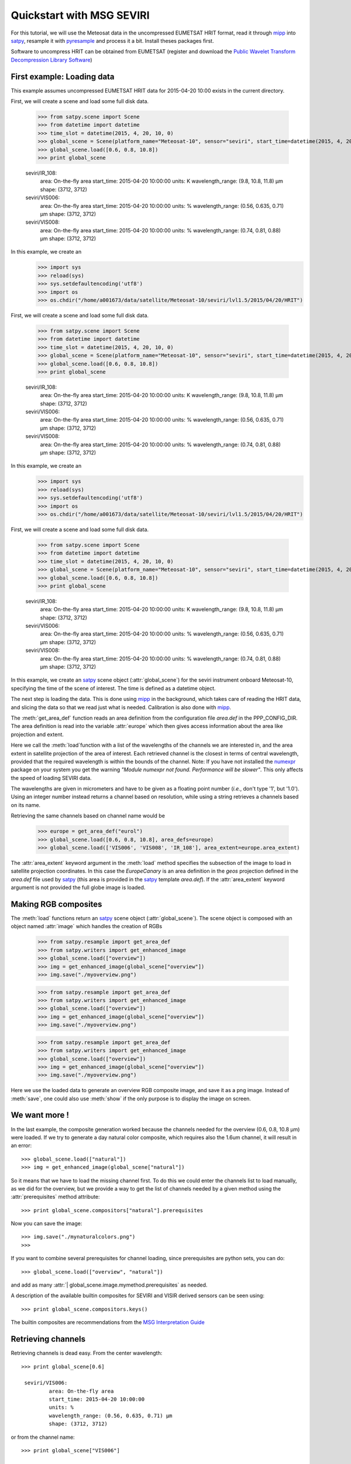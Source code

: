 .. -*- coding: utf-8 -*-

.. meta::
   :description: Reading Meteosat SEVIRI HRIT files with python
   :keywords: Meteosat, SEVIRI, LRIT, HRIT, reader, read, reading, python, pytroll


===========================
 Quickstart with MSG SEVIRI
===========================

For this tutorial, we will use the Meteosat data in the uncompressed EUMETSAT HRIT format, read it through mipp_ into
satpy_, resample it with pyresample_ and process it a bit. Install theses packages first.

Software to uncompress HRIT can be obtained from EUMETSAT (register and download
the `Public Wavelet Transform Decompression Library Software`_)

First example: Loading data
===========================
This example assumes uncompressed EUMETSAT HRIT data for 2015-04-20 10:00 exists in the current directory.

.. testsetup:: *
    >>> import sys
    >>> reload(sys)
    >>> sys.setdefaultencoding('utf8')
    >>> import os
    >>> os.chdir("/home/a001673/data/satellite/Meteosat-10/seviri/lvl1.5/2015/04/20/HRIT")

First, we will create a scene and load some full disk data.

    >>> from satpy.scene import Scene
    >>> from datetime import datetime
    >>> time_slot = datetime(2015, 4, 20, 10, 0)
    >>> global_scene = Scene(platform_name="Meteosat-10", sensor="seviri", start_time=datetime(2015, 4, 20, 10, 0))
    >>> global_scene.load([0.6, 0.8, 10.8])
    >>> print global_scene

    seviri/IR_108:
            area: On-the-fly area
            start_time: 2015-04-20 10:00:00
            units: K
            wavelength_range: (9.8, 10.8, 11.8) μm
            shape: (3712, 3712)
    seviri/VIS006:
            area: On-the-fly area
            start_time: 2015-04-20 10:00:00
            units: %
            wavelength_range: (0.56, 0.635, 0.71) μm
            shape: (3712, 3712)
    seviri/VIS008:
            area: On-the-fly area
            start_time: 2015-04-20 10:00:00
            units: %
            wavelength_range: (0.74, 0.81, 0.88) μm
            shape: (3712, 3712)


In this example, we create an
    >>> import sys
    >>> reload(sys)
    >>> sys.setdefaultencoding('utf8')
    >>> import os
    >>> os.chdir("/home/a001673/data/satellite/Meteosat-10/seviri/lvl1.5/2015/04/20/HRIT")

First, we will create a scene and load some full disk data.

    >>> from satpy.scene import Scene
    >>> from datetime import datetime
    >>> time_slot = datetime(2015, 4, 20, 10, 0)
    >>> global_scene = Scene(platform_name="Meteosat-10", sensor="seviri", start_time=datetime(2015, 4, 20, 10, 0))
    >>> global_scene.load([0.6, 0.8, 10.8])
    >>> print global_scene

    seviri/IR_108:
            area: On-the-fly area
            start_time: 2015-04-20 10:00:00
            units: K
            wavelength_range: (9.8, 10.8, 11.8) μm
            shape: (3712, 3712)
    seviri/VIS006:
            area: On-the-fly area
            start_time: 2015-04-20 10:00:00
            units: %
            wavelength_range: (0.56, 0.635, 0.71) μm
            shape: (3712, 3712)
    seviri/VIS008:
            area: On-the-fly area
            start_time: 2015-04-20 10:00:00
            units: %
            wavelength_range: (0.74, 0.81, 0.88) μm
            shape: (3712, 3712)


In this example, we create an
    >>> import sys
    >>> reload(sys)
    >>> sys.setdefaultencoding('utf8')
    >>> import os
    >>> os.chdir("/home/a001673/data/satellite/Meteosat-10/seviri/lvl1.5/2015/04/20/HRIT")

First, we will create a scene and load some full disk data.

    >>> from satpy.scene import Scene
    >>> from datetime import datetime
    >>> time_slot = datetime(2015, 4, 20, 10, 0)
    >>> global_scene = Scene(platform_name="Meteosat-10", sensor="seviri", start_time=datetime(2015, 4, 20, 10, 0))
    >>> global_scene.load([0.6, 0.8, 10.8])
    >>> print global_scene

    seviri/IR_108:
            area: On-the-fly area
            start_time: 2015-04-20 10:00:00
            units: K
            wavelength_range: (9.8, 10.8, 11.8) μm
            shape: (3712, 3712)
    seviri/VIS006:
            area: On-the-fly area
            start_time: 2015-04-20 10:00:00
            units: %
            wavelength_range: (0.56, 0.635, 0.71) μm
            shape: (3712, 3712)
    seviri/VIS008:
            area: On-the-fly area
            start_time: 2015-04-20 10:00:00
            units: %
            wavelength_range: (0.74, 0.81, 0.88) μm
            shape: (3712, 3712)


In this example, we create an satpy_ scene object (:attr:`global_scene`) for the seviri instrument
onboard Meteosat-10, specifying the time of the scene of interest. The time is defined as a datetime object.

The next step is loading the data. This is done using mipp_ in the background, which takes care of
reading the HRIT data, and slicing the data so that we read just what is
needed. Calibration is also done with mipp_.


The :meth:`get_area_def` function reads an area definition from the configuration file  *area.def* in the PPP_CONFIG_DIR. The area definition is read into the variable :attr:`europe` which then gives access information about the area like projection and extent. 

Here we call the :meth:`load`function with a list of the wavelengths of the channels we are interested in, and the
area extent in satellite projection of the area of interest. Each retrieved channel is the closest in terms of
central wavelength, provided that the required wavelength is within the bounds of the channel. Note: If you have not
installed the numexpr_ package on your system you get the warning *"Module numexpr not found. Performance will be slower"*. This only affects the speed of loading SEVIRI data.

The wavelengths are given in micrometers and have to be given as a floating
point number (*i.e.*, don't type '1', but '1.0'). Using an integer number
instead returns a channel based on resolution, while using a string retrieves a
channels based on its name.

Retrieving the same channels based on channel name would be

    >>> europe = get_area_def("eurol")
    >>> global_scene.load([0.6, 0.8, 10.8], area_defs=europe)
    >>> global_scene.load(['VIS006', 'VIS008', 'IR_108'], area_extent=europe.area_extent)

The :attr:`area_extent` keyword argument in the :meth:`load` method specifies the subsection of the image to load in satellite projection coordinates. In this case the *EuropeCanary* is an area definition in the *geos* projection defined in the *area.def* file used by satpy_ (this area is provided in the satpy_ template *area.def*). If the :attr:`area_extent` keyword argument is not provided the full globe image is loaded.

Making RGB composites
=====================
The :meth:`load` functions return an satpy_ scene object (:attr:`global_scene`). The scene object is composed with an object named :attr:`image` which handles the creation of RGBs

    >>> from satpy.resample import get_area_def
    >>> from satpy.writers import get_enhanced_image
    >>> global_scene.load(["overview"])
    >>> img = get_enhanced_image(global_scene["overview"])
    >>> img.save("./myoverview.png")




    >>> from satpy.resample import get_area_def
    >>> from satpy.writers import get_enhanced_image
    >>> global_scene.load(["overview"])
    >>> img = get_enhanced_image(global_scene["overview"])
    >>> img.save("./myoverview.png")




    >>> from satpy.resample import get_area_def
    >>> from satpy.writers import get_enhanced_image
    >>> global_scene.load(["overview"])
    >>> img = get_enhanced_image(global_scene["overview"])
    >>> img.save("./myoverview.png")


.. image:: images/myoverview.png

Here we use the loaded data to generate an overview RGB composite image, and
save it as a png image. Instead of :meth:`save`, one could also use
:meth:`show` if the only purpose is to display the image on screen.

We want more !
==============

In the last example, the composite generation worked because the channels
needed for the overview (0.6, 0.8, 10.8 μm) were loaded. If we try to generate
a day natural color composite, which requires also the 1.6um channel, it will
result in an error::

    >>> global_scene.load(["natural"])
    >>> img = get_enhanced_image(global_scene["natural"])


So it means that we have to load the missing channel first. To do this we could
enter the channels list to load manually, as we did for the overview, but we
provide a way to get the list of channels needed by a given method using the
:attr:`prerequisites` method attribute::

    >>> print global_scene.compositors["natural"].prerequisites

Now you can save the image::

    >>> img.save("./mynaturalcolors.png")
    >>>

.. image:: images/mynaturalcolors.png

If you want to combine several prerequisites for channel loading, since
prerequisites are python sets, you can do::

    >>> global_scene.load(["overview", "natural"])


and add as many :attr:`| global_scene.image.mymethod.prerequisites` as needed.

A description of the available builtin composites for SEVIRI and VISIR derived sensors can be seen using::

    >>> print global_scene.compositors.keys()

The builtin composites are recommendations from the `MSG Interpretation Guide`_

Retrieving channels
===================

Retrieving channels is dead easy. From the center wavelength::

   >>> print global_scene[0.6]

    seviri/VIS006:
            area: On-the-fly area
            start_time: 2015-04-20 10:00:00
            units: %
            wavelength_range: (0.56, 0.635, 0.71) μm
            shape: (3712, 3712)


or from the channel name::

   >>> print global_scene["VIS006"]

    seviri/VIS006:
            area: On-the-fly area
            start_time: 2015-04-20 10:00:00
            units: %
            wavelength_range: (0.56, 0.635, 0.71) μm
            shape: (3712, 3712)

The printed lines consists of the following values:

* First the sensor and name is displayed,
* then the metadata is shown

The data of the channel is actually a subclass of a numpy masked array, so to view the data:
  
   >>> print global_scene[0.6]

   seviri/VIS006:
           area: On-the-fly area
           start_time: 2015-04-20 10:00:00
           units: %
           wavelength_range: (0.56, 0.635, 0.71) μm
           shape: (3712, 3712)
   [[-- -- -- ..., -- -- --]
    [-- -- -- ..., -- -- --]
    [-- -- -- ..., -- -- --]
    ...,
    [-- -- -- ..., -- -- --]
    [-- -- -- ..., -- -- --]
    [-- -- -- ..., -- -- --]]

Channels can be viewed with the :meth:`show` method of the image object::

  >>> get_enhanced_image(global_scene[0.6]).show()

.. image:: images/ch6.png
   

Channel arithmetics
===================

The common arithmetical operators are supported on channels, so that one can
run for example::

  >>> ndvi = (global_scene[0.6] - global_scene[0.8]) * (global_scene[0.8] + global_scene[0.6])

Projections
===========

Until now, we have used the channels directly as provided by the satellite,
that is in satellite projection. Generating composites thus produces views in
satellite projection, *i.e.* as viewed by the satellite.

Most often however, we will want to project the data onto a specific area so
that only the area of interest is depicted in the RGB composites.

Here is how we do that::

    >>> local_scene = global_scene.resample(europe)
    >>>

The area *euro_north* is defined in the *areas.def* file in PPP_CONFIG_DIR. In the sample *area.def* file this is a Stereographic projection of the european area.

Now we have projected data onto the *euro_north* area in the :attr:`local_scene` variable
and we can operate as before to generate and play with RGB composites::

    >>> writer = local_scene.get_writer("geotiff")
    >>> writer.save_sceneset(local_scene["overview"], filename="./local_overview.tif")

.. image:: images/euro_north.png

The image is saved here in GeoTiff_ format. 

Making custom composites
========================

Building custom composites makes use of the :mod:`imageo` module. For example,
building an overview composite can be done manually with::

    >>> from satpy.composites import RGBCompositor
    >>> compositor = RGBCompositor("myoverview", "bla", "")
    >>> composite = compositor([local_scene[0.6],
    ...                         local_scene[0.8],
    ...                         local_scene[10.8]])
    >>> from satpy.writers import to_image
    >>> img = to_image(composite)
    >>> img.invert([False, False, True])
    >>> img.stretch("linear")
    >>> img.show()

In order to have satpy automatically use the composites you create, it is
possible to write them in a python module which name has to be specified in the
`satpy.cfg` configuration file, under the :attr:`composites` section. Change the *satpy.cfg* file to have the following line::

  [composites]
  module=my_composites

Now create a file named *my_composites.py* in a local dir with the content::

  from satpy.imageo.geo_image import GeoImage

  def hr_visual(self):
      """Make a High Resolution visual BW image composite from Seviri
      channel.
      """
      self.check_channels("HRV")

      img = GeoImage(self["HRV"].data, self.area, self.time_slot,
                     fill_value=0, mode="L")
      img.enhance(stretch="crude")
      return img

  hr_visual.prerequisites = set(["HRV"])

  def hr_overview(self):
      """Make a High Resolution Overview RGB image composite from Seviri
      channels.
      """
      self.check_channels(0.635, 0.85, 10.8, "HRV")

      ch1 = self[0.635].check_range()
      ch2 = self[0.85].check_range()
      ch3 = -self[10.8].data

      img = GeoImage((ch1, ch2, ch3), self.area, self.time_slot,
                     fill_value=(0, 0, 0), mode="RGB")

      img.enhance(stretch="crude")
      img.enhance(gamma=[1.6, 1.6, 1.1])

      luminance = GeoImage((self["HRV"].data), self.area, self.time_slot,
                           crange=(0, 100), mode="L")

      luminance.enhance(gamma=2.0)

      img.replace_luminance(luminance.channels[0])

      return img

  hr_overview.prerequisites = set(["HRV", 0.635, 0.85, 10.8])

  seviri = [hr_visual, hr_overview] 

Note the :attr:`seviri` variable in the end. This means that the composites it
contains will be available to all scenes using the Seviri instrument. If we
replace this by::

  meteosat09seviri = [overview,
                      hr_visual]

then the composites will only be available for the Meteosat 9 satellite scenes.

In *my_composites.py* we have now defined 2 custom composites using the HRV channel. 
:attr:`hr_visual` makes an enhanced black and white image from the HRV channel alone. 
:attr:`hr_overview` is a more complex composite using the HRV channel as luminance for the overview image from the previous example. This creates the perception of higher resolution.

Add the dir containing *my_composites.py* to your PYTHONPATH. Now your new composites will be accessible on the :attr:`scene.image` object like the builtin composites::

    >>> from satpy.satellites import GeostationaryFactory
    >>> from satpy.projector import get_area_def
    >>> import datetime
    >>> time_slot = datetime.datetime(2009, 10, 8, 14, 30)
    >>> global_scene = GeostationaryFactory.create_scene("meteosat", "09", "seviri", time_slot)
    >>> msghrvn = get_area_def("MSGHRVN")
    >>> global_scene.load(global_scene.image.hr_overview.prerequisites, area_extent=msghrvn.area_extent)   
    >>> local_scene = global_scene.project("euro_north")
    >>> img = local_scene.image.hr_overview()
    >>> img.show()

.. image:: images/euro_north_hr.png


.. _GeoTiff: http://trac.osgeo.org/geotiff/
.. _satpy: http://www.github.com/mraspaud/satpy
.. _mipp: http://www.github.com/loerum/mipp
.. _pyresample: http://pyresample.googlecode.com
.. _numexpr: http://code.google.com/p/numexpr/
.. _Public Wavelet Transform Decompression Library Software: http://www.eumetsat.int/website/home/Data/DataDelivery/SupportSoftwareandTools/index.html
.. _MSG Interpretation Guide: http://oiswww.eumetsat.org/WEBOPS/msg_interpretation/index.php 
